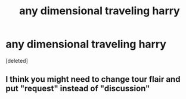 #+TITLE: any dimensional traveling harry

* any dimensional traveling harry
:PROPERTIES:
:Score: 1
:DateUnix: 1620263143.0
:DateShort: 2021-May-06
:FlairText: Discussion
:END:
[deleted]


** I think you might need to change tour flair and put "request" instead of "discussion"
:PROPERTIES:
:Author: chayoutofcontext
:Score: 1
:DateUnix: 1620263569.0
:DateShort: 2021-May-06
:END:
